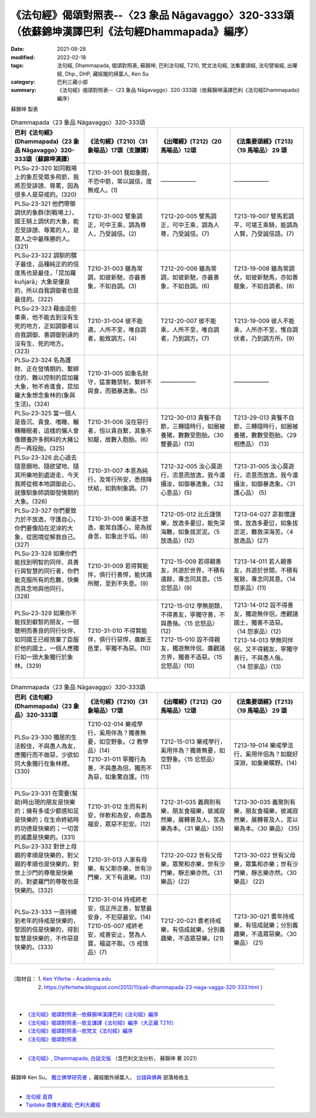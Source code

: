 ====================================================================================================
《法句經》偈頌對照表--〈23 象品 Nāgavaggo〉320-333頌（依蘇錦坤漢譯巴利《法句經Dhammapada》編序）
====================================================================================================

:date: 2021-08-28
:modified: 2022-02-18
:tags: 法句經, Dhammapada, 偈頌對照表, 蘇錦坤, 巴利法句經, T210, 梵文法句經, 法集要頌經, 法句譬喻經, 出曜經, Dhp., DHP, 藏經閣的掃葉人, Ken Su
:category: 巴利三藏小部
:summary: 《法句經》偈頌對照表--〈23 象品 Nāgavaggo〉320-333頌（依蘇錦坤漢譯巴利《法句經Dhammapada》編序）


蘇錦坤 製表

.. list-table:: Dhammapada〈23 象品 Nāgavaggo〉320-333頌
   :widths: 25 25 25 25
   :header-rows: 1
   :class: remove-gatha-number

   * - 巴利《法句經》(Dhammapada)〈23 象品 Nāgavaggo〉320-333頌（蘇錦坤漢譯）
     - 《法句經》(T210)〈31 象喻品〉17頌（支謙譯）
     - 《出曜經》(T212)〈20 馬喻品〉12頌
     - 《法集要頌經》(T213)〈19 馬喻品〉 29 頌

   * - PLSu-23-320 如同戰場上的象忍受眾多飛箭，我將忍受誹謗、辱罵，因為很多人是惡戒的。(320)
     - T210-31-001 我如象鬪，不恐中箭，常以誠信，度無戒人。(1)
     - ——————
     - ——————

   * - PLSu-23-321 他們帶領調伏的象群(到戰場上)，國王騎上調伏的大象，能忍受誹謗、辱罵的人，是眾人之中最殊勝的人。(321)
     - T210-31-002 譬象調正，可中王乘，調為尊人，乃受誠信。(2)
     - T212-20-005 譬馬調正，可中王乘，調為人尊，乃受誠信。(7)
     - T213-19-007 譬馬若調平，可堪王乘騎，能調為人賢，乃受誠信語。(7)

   * - PLSu-23-322 調馴的騾子最佳，品種純正的的信度馬也是最佳，「昆加羅 kuñjarā」大象是優良的，所以自我調御者也是最佳的。(322)
     - T210-31-003 雖為常調，如彼新馳，亦最善象，不如自調。(3)
     - T212-20-006 雖為常調，如彼新馳，亦最善象，不如自調。(6)
     - T213-19-008 雖為常調伏，如彼新馳馬，亦如善龍象，不如自調者。(8)

   * - PLSu-23-323 藉由這些車乘，他不能去到沒有生死的地方，正如調御者以自我調御、善調御到達的沒有生、死的地方。(323)
     - T210-31-004 彼不能適，人所不至，唯自調者，能致調方。(4)
     - T212-20-007 彼不能乘，人所不至，唯自調者，乃到調方。(7)
     - T213-19-009 彼人不能乘，人所亦不至，惟自調伏者，乃到調方所。(9)

   * - PLSu-23-324 名為護財、正在發情期的、繫綁住的、難以控制的昆加羅大象，牠不肯進食，昆加羅大象想念象林的(象與生活)。(324)
     - T210-31-005 如象名財守，猛害難禁制，繫絆不與食，而猶暴逸象。(5)
     - ——————
     - ——————

   * - PLSu-23-325 當一個人是昏沉、貪食、嗜睡、輾轉睡眠者，這樣的懶人會像餵養許多飼料的大豬公而一再投胎。(325)
     - T210-31-006 沒在惡行者，恒以貪自繫，其象不知厭，故數入胞胎。(6)
     - T212-30-013 貪餮不自節，三轉隨時行，如圈被養猪，數數受胞胎。〈30雙要品〉(13)
     - T213-29-013 貪餮不自節，三轉隨時行，如圈被養猪，數數受胞胎。〈29 相應品〉 (13)

   * - PLSu-23-326 此心過去隨意願地、隨欲望地、隨其所樂地到處遊走，今天我將從根本地調御此心，就像馴象師調御發情期的大象。(326)
     - T210-31-007 本意為純行，及常行所安，悉捨降伏結，如鉤制象調。(7)
     - T212-32-005 汝心莫遊行，恣意而放逸，我今還攝汝，如御暴逸象。〈32 心意品〉(5)
     - T213-31-005 汝心莫遊行，恣意而放逸，我今還攝汝，如御暴逸象。〈31 護心品〉 (5)

   * - PLSu-23-327 你們要致力於不放逸，守護自心，你們要像陷在泥淖的大象，從困境從解救自己。(327)
     - T210-31-008 樂道不放逸，能常自護心，是為拔身苦，如象出于塪。(8)
     - T212-05-012 比丘謹慎樂，放逸多憂愆，能免深海難，如象拔淤泥。〈5 放逸品〉(12)
     - T213-04-027 苾芻懷謹慎，放逸多憂愆，如象拔淤泥，難救深海苦。〈4 放逸品〉(27)

   * - PLSu-23-328 如果你們能找到明智的同伴、具善行與智慧的同行者，你們能克服所有的危難，快樂而具念地與他同行。(328)
     - T210-31-009 若得賢能伴，俱行行善悍，能伏諸所聞，至到不失意。(9)
     - T212-15-009 若得親善友，共遊於世界，不積有遺餘，專念同其意。〈15 忿怒品〉(9)
     - T213-14-011 若人親善友，共遊於世間，不積有冤餘，專念同其意。〈14 怨家品〉(11)

   * - PLSu-23-329 如果你不能找到叡智的朋友，一個聰明而善良的同行伙伴，如同國王已經捨棄了臣服於他的國土，一個人應獨行如一頭大象獨行於象林。(329)
     - T210-31-010 不得賢能伴，俱行行惡悍，廣斷王邑里，寧獨不為惡。(10)
     - | T212-15-012 學無朋類，不得善友，寧獨守善，不與愚偕。〈15 忿怒品〉(12)
       | T212-15-010 設不得親友，獨遊無伴侶，廣觀諸方界，獨善不造惡。〈15 忿怒品〉(10)
       | 

     - | T213-14-012 設不得善友，獨遊無伴侶，應觀諸國土，獨善不造惡。 〈14 怨家品〉(12)
       | T213-14-013 學無同伴侶，又不得親友，寧獨守善行，不與愚人偕。 〈14 怨家品〉(13)
       | 

.. list-table:: Dhammapada〈23 象品 Nāgavaggo〉320-333頌
   :widths: 25 25 25 25
   :header-rows: 1
   :class: remove-gatha-number

   * - 巴利《法句經》(Dhammapada)〈23 象品〉320-333頌
     - 《法句經》(T210)〈31 象喻品〉17頌
     - 《出曜經》(T212)〈20 馬喻品〉12頌
     - 《法集要頌經》(T213)〈19 馬喻品〉 29 頌

   * - PLSu-23-330 獨居的生活較佳，不與愚人為友，應獨行而不做惡，少欲如同大象獨行在象林裡。(330)
     - | T210-02-014 樂戒學行，奚用伴為？獨善無憂，如空野象。〈2 教學品〉(14)
       | T210-31-011 寧獨行為善，不與愚為侶，獨而不為惡，如象驚自護。(11)
       | 

     - T212-15-013 樂戒學行，奚用伴為？獨善無憂，如空野象。〈15 忿怒品〉(13)
     - T213-19-014 樂戒學法行，奚用伴侶為？如龍好深淵，如象樂曠野。(14)

   * - PLSu-23-331 在需要(幫助)時出現的朋友是快樂的；擁有多或少都感知足是快樂的；在生命終結時的功德是快樂的；一切苦的滅盡是快樂的。(331)
     - T210-31-012 生而有利安，伴軟和為安，命盡為福安，眾惡不犯安。(12)
     - T212-31-035 義興則有樂，朋友食福樂，彼滅寂然樂，展轉普及人，苦為樂為本。〈31 樂品〉(35)
     - T213-30-035 義聚則有樂，朋友食福樂，彼滅寂然樂，展轉普及人，苦以樂為本。〈30 樂品〉 (35)

   * - PLSu-23-332 對世上母親的孝順是快樂的，對父親的孝順也是快樂的，對世上沙門的尊敬是快樂的，對婆羅門的尊敬也是快樂的。(332)
     - T210-31-013 人家有母樂，有父斯亦樂，世有沙門樂，天下有道樂。(13)
     - T212-20-022 世有父母樂，眾聚和亦樂，世有沙門樂，靜志樂亦然。〈31 樂品〉(22)
     - T213-30-022 世有父母樂，眾集和亦樂；世有沙門樂，靜志樂亦然。〈30 樂品〉 (22)

   * - PLSu-23-333 一直持續到老年的持戒是快樂的，堅固的信是快樂的，得到智慧是快樂的，不作惡是快樂的。(333)
     - | T210-31-014 持戒終老安，信正所正善，智慧最安身，不犯惡最安。(14)
       | T210-05-007 戒終老安，戒善安止，慧為人寶，福盜不取。〈5 戒慎 品〉(7)
       | 

     - T212-20-021 耆老持戒樂，有信成就樂，分別義趣樂，不造眾惡樂。(21)
     - T213-30-021 耆年持戒樂，有信成就樂；分別義趣樂，不造眾惡樂。〈30 樂品〉 (21)

------

| （取材自： 1. `Ken Yifertw - Academia.edu <https://www.academia.edu/26722166/%E5%B7%B4%E5%88%A9_%E6%B3%95%E5%8F%A5%E7%B6%93_23_%E8%B1%A1%E5%93%81_%E5%B0%8D%E7%85%A7%E8%A1%A8_v_2>`__
| 　　　　　 2. https://yifertwtw.blogspot.com/2012/11/pali-dhammapada-23-naga-vagga-320-333.html ）
| 

------

- `《法句經》偈頌對照表--依蘇錦坤漢譯巴利《法句經》編序 <{filename}dhp-correspondence-tables-pali%zh.rst>`_
- `《法句經》偈頌對照表--依支謙譯《法句經》編序（大正藏 T210） <{filename}dhp-correspondence-tables-t210%zh.rst>`_
- `《法句經》偈頌對照表--依梵文《法句經》編序 <{filename}dhp-correspondence-tables-sanskrit%zh.rst>`_
- `《法句經》偈頌對照表 <{filename}dhp-correspondence-tables%zh.rst>`_

------

- `《法句經》, Dhammapada, 白話文版 <{filename}../dhp-Ken-Yifertw-Su/dhp-Ken-Y-Su%zh.rst>`_ （含巴利文法分析， 蘇錦坤 著 2021）

~~~~~~~~~~~~~~~~~~~~~~~~~~~~~~~~~~

蘇錦坤 Ken Su， `獨立佛學研究者 <https://independent.academia.edu/KenYifertw>`_ ，藏經閣外掃葉人， `台語與佛典 <http://yifertw.blogspot.com/>`_ 部落格格主

------

- `法句經 首頁 <{filename}../dhp%zh.rst>`__

- `Tipiṭaka 南傳大藏經; 巴利大藏經 <{filename}/articles/tipitaka/tipitaka%zh.rst>`__

..
  02-18 add: item no., e.g., (001)
  2022-02-02 rev. remove-gatha-number (add:  :class: remove-gatha-number)
  12-18 post; 12-16 rev. completed from the chapter 1 to the end (the chapter 26)
  2021-08-28 create rst